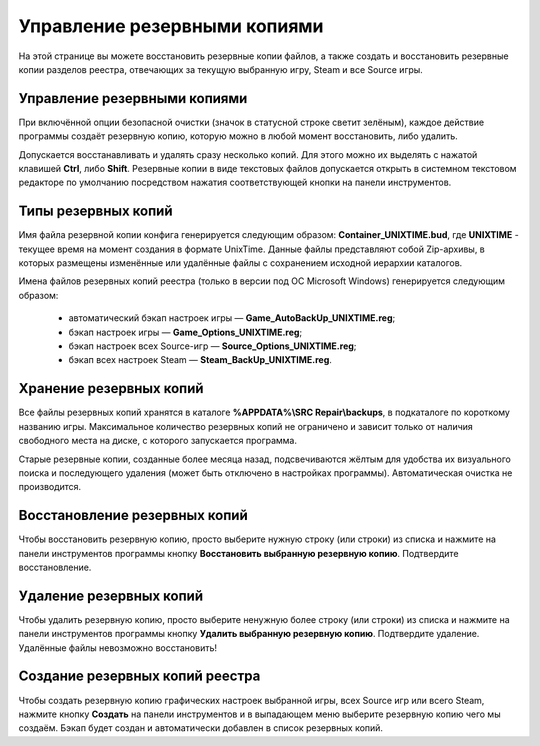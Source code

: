 .. _backups:

**********************************
Управление резервными копиями
**********************************

На этой странице вы можете восстановить резервные копии файлов, а также создать и восстановить резервные копии разделов реестра, отвечающих за текущую выбранную игру, Steam и все Source игры.

.. index:: управление резервными копиями, резервные копии
.. _backups-about:

Управление резервными копиями
==========================================

При включённой опции безопасной очистки (значок в статусной строке светит зелёным), каждое действие программы создаёт резервную копию, которую можно в любой момент восстановить, либо удалить.

Допускается восстанавливать и удалять сразу несколько копий. Для этого можно их выделять с нажатой клавишей **Ctrl**, либо **Shift**. Резервные копии в виде текстовых файлов допускается открыть в системном текстовом редакторе по умолчанию посредством нажатия соответствующей кнопки на панели инструментов.

.. index:: типы резервных копий
.. _backups-types:

Типы резервных копий
==========================================

Имя файла резервной копии конфига генерируется следующим образом: **Container_UNIXTIME.bud**, где **UNIXTIME** - текущее время на момент создания в формате UnixTime. Данные файлы представляют собой Zip-архивы, в которых размещены изменённые или удалённые файлы с сохранением исходной иерархии каталогов.

Имена файлов резервных копий реестра (только в версии под ОС Microsoft Windows) генерируется следующим образом:

 * автоматический бэкап настроек игры — **Game_AutoBackUp_UNIXTIME.reg**;
 * бэкап настроек игры — **Game_Options_UNIXTIME.reg**;
 * бэкап настроек всех Source-игр — **Source_Options_UNIXTIME.reg**;
 * бэкап всех настроек Steam — **Steam_BackUp_UNIXTIME.reg**.

.. index:: хранение резервных копий
.. _backups-storage:

Хранение резервных копий
==========================================

Все файлы резервных копий хранятся в каталоге **%APPDATA%\\SRC Repair\\backups**, в подкаталоге по короткому названию игры. Максимальное количество резервных копий не ограничено и зависит только от наличия свободного места на диске, с которого запускается программа.

Старые резервные копии, созданные более месяца назад, подсвечиваются жёлтым для удобства их визуального поиска и последующего удаления (может быть отключено в настройках программы). Автоматическая очистка не производится.

.. index:: восстановление резервных копий
.. _backups-restore:

Восстановление резервных копий
==========================================

Чтобы восстановить резервную копию, просто выберите нужную строку (или строки) из списка и нажмите на панели инструментов программы кнопку **Восстановить выбранную резервную копию**. Подтвердите восстановление.

.. index:: удаление резервных копий
.. _backups-remove:

Удаление резервных копий
==========================================

Чтобы удалить резервную копию, просто выберите ненужную более строку (или строки) из списка и нажмите на панели инструментов программы кнопку **Удалить выбранную резервную копию**. Подтвердите удаление. Удалённые файлы невозможно восстановить!

.. index:: создание резервных копий реестра
.. _backups-registry:

Создание резервных копий реестра
==========================================

Чтобы создать резервную копию графических настроек выбранной игры, всех Source игр или всего Steam, нажмите кнопку **Создать** на панели инструментов и в выпадающем меню выберите резервную копию чего мы создаём. Бэкап будет создан и автоматически добавлен в список резервных копий.

